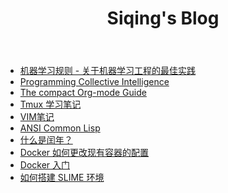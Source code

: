 #+TITLE: Siqing's Blog

- [[file:rules-of-machine-learning.org][机器学习规则 - 关于机器学习工程的最佳实践]]
- [[file:programming-collective-intelligence.org][Programming Collective Intelligence]]
- [[file:the-compact-org-mode-guide.org][The compact Org-mode Guide]]
- [[file:the-tmux-guide.org][Tmux 学习笔记]]
- [[file:the-vim-note.org][VIM笔记]]
- [[file:ansi-common-lisp.org][ANSI Common Lisp]]
- [[file:what-is-a-leap-year.org][什么是闰年？]]
- [[file:the-docker-config.org][Docker 如何更改现有容器的配置]]
- [[file:get-started-with-docker.org][Docker 入门]]
- [[file:the-common-lisp-development-environment.org][如何搭建 SLIME 环境]]